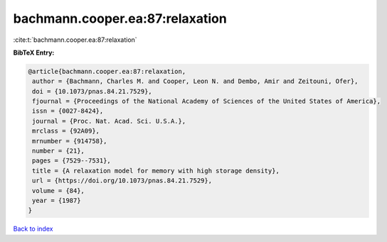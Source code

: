 bachmann.cooper.ea:87:relaxation
================================

:cite:t:`bachmann.cooper.ea:87:relaxation`

**BibTeX Entry:**

.. code-block:: bibtex

   @article{bachmann.cooper.ea:87:relaxation,
    author = {Bachmann, Charles M. and Cooper, Leon N. and Dembo, Amir and Zeitouni, Ofer},
    doi = {10.1073/pnas.84.21.7529},
    fjournal = {Proceedings of the National Academy of Sciences of the United States of America},
    issn = {0027-8424},
    journal = {Proc. Nat. Acad. Sci. U.S.A.},
    mrclass = {92A09},
    mrnumber = {914758},
    number = {21},
    pages = {7529--7531},
    title = {A relaxation model for memory with high storage density},
    url = {https://doi.org/10.1073/pnas.84.21.7529},
    volume = {84},
    year = {1987}
   }

`Back to index <../By-Cite-Keys.rst>`_
